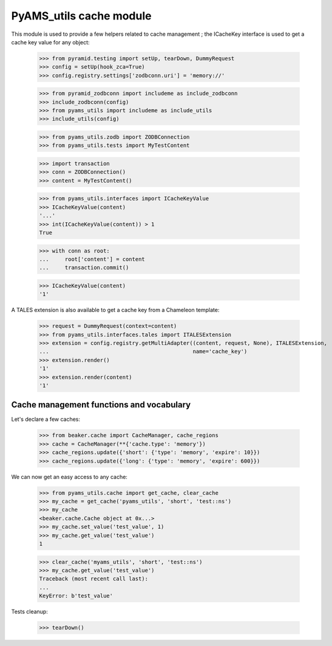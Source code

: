 
========================
PyAMS_utils cache module
========================

This module is used to provide a few helpers related to cache management ; the ICacheKey
interface is used to get a cache key value for any object:

    >>> from pyramid.testing import setUp, tearDown, DummyRequest
    >>> config = setUp(hook_zca=True)
    >>> config.registry.settings['zodbconn.uri'] = 'memory://'

    >>> from pyramid_zodbconn import includeme as include_zodbconn
    >>> include_zodbconn(config)
    >>> from pyams_utils import includeme as include_utils
    >>> include_utils(config)

    >>> from pyams_utils.zodb import ZODBConnection
    >>> from pyams_utils.tests import MyTestContent

    >>> import transaction
    >>> conn = ZODBConnection()
    >>> content = MyTestContent()

    >>> from pyams_utils.interfaces import ICacheKeyValue
    >>> ICacheKeyValue(content)
    '...'
    >>> int(ICacheKeyValue(content)) > 1
    True

    >>> with conn as root:
    ...     root['content'] = content
    ...     transaction.commit()

    >>> ICacheKeyValue(content)
    '1'

A TALES extension is also available to get a cache key from a Chameleon template:

    >>> request = DummyRequest(context=content)
    >>> from pyams_utils.interfaces.tales import ITALESExtension
    >>> extension = config.registry.getMultiAdapter((content, request, None), ITALESExtension,
    ...                                             name='cache_key')
    >>> extension.render()
    '1'
    >>> extension.render(content)
    '1'


Cache management functions and vocabulary
-----------------------------------------

Let's declare a few caches:

    >>> from beaker.cache import CacheManager, cache_regions
    >>> cache = CacheManager(**{'cache.type': 'memory'})
    >>> cache_regions.update({'short': {'type': 'memory', 'expire': 10}})
    >>> cache_regions.update({'long': {'type': 'memory', 'expire': 600}})

We can now get an easy access to any cache:

    >>> from pyams_utils.cache import get_cache, clear_cache
    >>> my_cache = get_cache('pyams_utils', 'short', 'test::ns')
    >>> my_cache
    <beaker.cache.Cache object at 0x...>
    >>> my_cache.set_value('test_value', 1)
    >>> my_cache.get_value('test_value')
    1

    >>> clear_cache('myams_utils', 'short', 'test::ns')
    >>> my_cache.get_value('test_value')
    Traceback (most recent call last):
    ...
    KeyError: b'test_value'


Tests cleanup:

    >>> tearDown()

